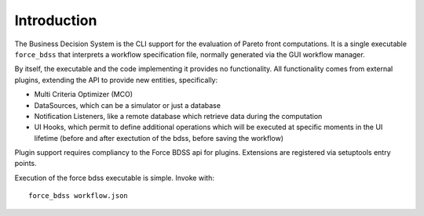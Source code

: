 Introduction
------------

The Business Decision System is the CLI support for the evaluation of
Pareto front computations. It is a single executable ``force_bdss`` that
interprets a workflow specification file, normally generated via the GUI
workflow manager.

By itself, the executable and the code implementing it provides no
functionality. All functionality comes from external plugins, extending the
API to provide new entities, specifically:

- Multi Criteria Optimizer (MCO)
- DataSources, which can be a simulator or just a database
- Notification Listeners, like a remote database which retrieve data during the
  computation
- UI Hooks, which permit to define additional operations which will be executed
  at specific moments in the UI lifetime (before and after exectution of the
  bdss, before saving the workflow)

Plugin support requires compliancy to the Force BDSS api for plugins.
Extensions are registered via setuptools entry points.

Execution of the force bdss executable is simple. Invoke with::

    force_bdss workflow.json
